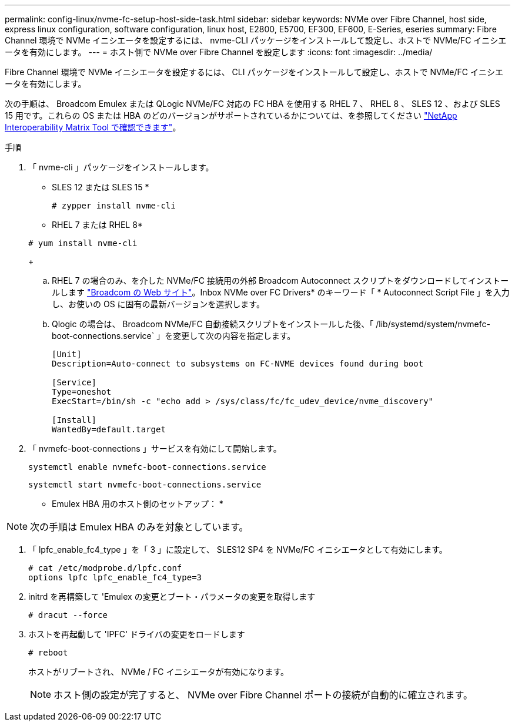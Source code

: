 ---
permalink: config-linux/nvme-fc-setup-host-side-task.html 
sidebar: sidebar 
keywords: NVMe over Fibre Channel, host side, express linux configuration, software configuration, linux host, E2800, E5700, EF300, EF600, E-Series, eseries 
summary: Fibre Channel 環境で NVMe イニシエータを設定するには、 nvme-CLI パッケージをインストールして設定し、ホストで NVMe/FC イニシエータを有効にします。 
---
= ホスト側で NVMe over Fibre Channel を設定します
:icons: font
:imagesdir: ../media/


[role="lead"]
Fibre Channel 環境で NVMe イニシエータを設定するには、 CLI パッケージをインストールして設定し、ホストで NVMe/FC イニシエータを有効にします。

次の手順は、 Broadcom Emulex または QLogic NVMe/FC 対応の FC HBA を使用する RHEL 7 、 RHEL 8 、 SLES 12 、および SLES 15 用です。これらの OS または HBA のどのバージョンがサポートされているかについては、を参照してください https://mysupport.netapp.com/matrix["NetApp Interoperability Matrix Tool で確認できます"^]。

.手順
. 「 nvme-cli 」パッケージをインストールします。
+
* SLES 12 または SLES 15 *

+
[listing]
----

# zypper install nvme-cli
----
+
* RHEL 7 または RHEL 8*

+
[listing]
----

# yum install nvme-cli
----
+
.. RHEL 7 の場合のみ、を介した NVMe/FC 接続用の外部 Broadcom Autoconnect スクリプトをダウンロードしてインストールします https://www.broadcom.com/support/download-search["Broadcom の Web サイト"^]。Inbox NVMe over FC Drivers* のキーワード「 * Autoconnect Script File 」を入力し、お使いの OS に固有の最新バージョンを選択します。
.. Qlogic の場合は、 Broadcom NVMe/FC 自動接続スクリプトをインストールした後、「 /lib/systemd/system/nvmefc-boot-connections.service` 」を変更して次の内容を指定します。
+
[listing]
----
[Unit]
Description=Auto-connect to subsystems on FC-NVME devices found during boot

[Service]
Type=oneshot
ExecStart=/bin/sh -c "echo add > /sys/class/fc/fc_udev_device/nvme_discovery"

[Install]
WantedBy=default.target
----


. 「 nvmefc-boot-connections 」サービスを有効にして開始します。
+
[listing]
----
systemctl enable nvmefc-boot-connections.service
----
+
[listing]
----
systemctl start nvmefc-boot-connections.service
----


* Emulex HBA 用のホスト側のセットアップ： *


NOTE: 次の手順は Emulex HBA のみを対象としています。

. 「 lpfc_enable_fc4_type 」を「 3 」に設定して、 SLES12 SP4 を NVMe/FC イニシエータとして有効にします。
+
[listing]
----
# cat /etc/modprobe.d/lpfc.conf
options lpfc lpfc_enable_fc4_type=3
----
. initrd を再構築して 'Emulex の変更とブート・パラメータの変更を取得します
+
[listing]
----
# dracut --force
----
. ホストを再起動して 'IPFC' ドライバの変更をロードします
+
[listing]
----
# reboot
----
+
ホストがリブートされ、 NVMe / FC イニシエータが有効になります。

+

NOTE: ホスト側の設定が完了すると、 NVMe over Fibre Channel ポートの接続が自動的に確立されます。


